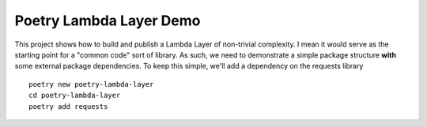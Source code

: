 ************************
Poetry Lambda Layer Demo
************************

This project shows how to build and publish a Lambda Layer of non-trivial complexity. I mean it would serve as the starting point for a "common code" sort of library.  As such, we need to demonstrate a simple package structure **with** some external package dependencies.  To keep this simple, we'll add a dependency on the requests library ::

    poetry new poetry-lambda-layer
    cd poetry-lambda-layer
    poetry add requests

